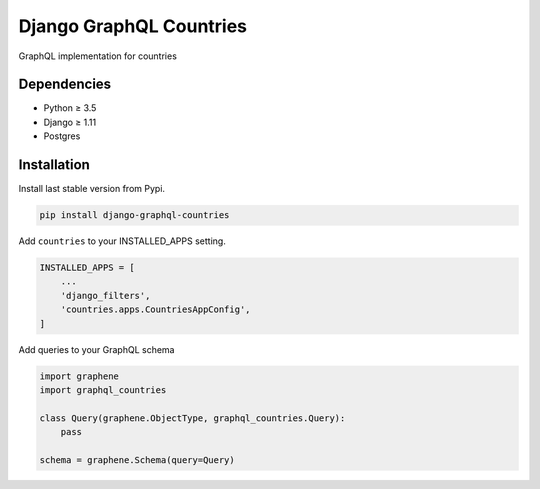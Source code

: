 Django GraphQL Countries
========================

|Pypi| |Wheel| |Build Status| |Codecov| |Code Climate|


GraphQL implementation for countries

Dependencies
------------

* Python ≥ 3.5
* Django ≥ 1.11
* Postgres


Installation
------------

Install last stable version from Pypi.

.. code:: sh

    pip install django-graphql-countries


Add ``countries`` to your INSTALLED_APPS setting.

.. code:: python

    INSTALLED_APPS = [
        ...
        'django_filters',
        'countries.apps.CountriesAppConfig',
    ]

Add queries to your GraphQL schema

.. code:: python

    import graphene
    import graphql_countries

    class Query(graphene.ObjectType, graphql_countries.Query):
        pass

    schema = graphene.Schema(query=Query)


.. |Pypi| image:: https://img.shields.io/pypi/v/django-graphql-countries.svg
   :target: https://pypi.python.org/pypi/django-graphql-countries

.. |Wheel| image:: https://img.shields.io/pypi/wheel/django-graphql-countries.svg
   :target: https://pypi.python.org/pypi/django-graphql-countries

.. |Build Status| image:: https://travis-ci.org/flavors/graphql-countries.svg?branch=master
   :target: https://travis-ci.org/flavors/graphql-countries

.. |Codecov| image:: https://img.shields.io/codecov/c/github/flavors/graphql-countries.svg
   :target: https://codecov.io/gh/flavors/graphql-countries

.. |Code Climate| image:: https://api.codeclimate.com/v1/badges/5c5f19adc7739cd22c6f/maintainability
   :target: https://codeclimate.com/github/flavors/graphql-countries
